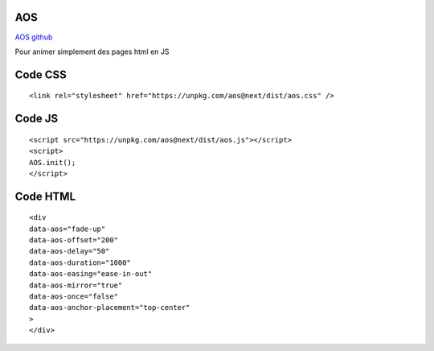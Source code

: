 AOS
-------------------
`AOS github`_

Pour animer simplement des pages html en JS

Code CSS
-------------------
::

  <link rel="stylesheet" href="https://unpkg.com/aos@next/dist/aos.css" />

Code JS
-------------------
::

  <script src="https://unpkg.com/aos@next/dist/aos.js"></script>
  <script>
  AOS.init();
  </script>

Code HTML
-------------------
::

  <div
  data-aos="fade-up"
  data-aos-offset="200"
  data-aos-delay="50"
  data-aos-duration="1000"
  data-aos-easing="ease-in-out"
  data-aos-mirror="true"
  data-aos-once="false"
  data-aos-anchor-placement="top-center"
  >
  </div>


.. _`AOS github`: https://github.com/michalsnik/aos
